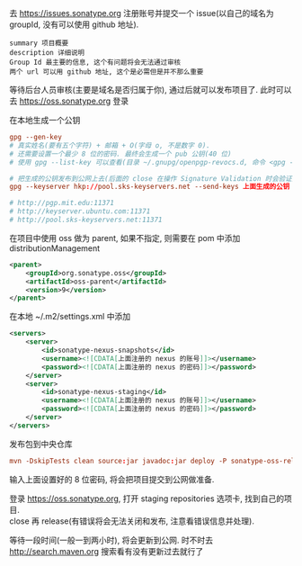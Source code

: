 
去 https://issues.sonatype.org 注册账号并提交一个 issue(以自己的域名为 groupId, 没有可以使用 github 地址). 

#+BEGIN_EXAMPLE
summary 项目概要
description 详细说明
Group Id 最主要的信息, 这个有问题将会无法通过审核
两个 url 可以用 github 地址, 这个是必需但是并不那么重要
#+END_EXAMPLE

等待后台人员审核(主要是域名是否归属于你), 通过后就可以发布项目了. 此时可以去 https://oss.sonatype.org 登录

在本地生成一个公钥
#+BEGIN_SRC conf
gpg --gen-key
# 真实姓名(要有五个字符) + 邮箱 + O(字母 o, 不是数字 0).
# 还需要设置一个最少 8 位的密码. 最终会生成一个 pub 公钥(40 位)
# 使用 gpg --list-key 可以查看(目录 ~/.gnupg/openpgp-revocs.d, 命令 <gpg --delete-keys 公钥> 删除公钥)

# 把生成的公钥发布到公网上去(后面的 close 在操作 Signature Validation 时会验证).
gpg --keyserver hkp://pool.sks-keyservers.net --send-keys 上面生成的公钥

# http://pgp.mit.edu:11371
# http://keyserver.ubuntu.com:11371
# http://pool.sks-keyservers.net:11371
#+END_SRC

在项目中使用 oss 做为 parent, 如果不指定, 则需要在 pom 中添加 distributionManagement
#+BEGIN_SRC xml
<parent>
    <groupId>org.sonatype.oss</groupId>
    <artifactId>oss-parent</artifactId>
    <version>9</version>
</parent>
#+END_SRC

在本地 ~/.m2/settings.xml 中添加
#+BEGIN_SRC xml
<servers>
    <server>
        <id>sonatype-nexus-snapshots</id>
        <username><![CDATA[上面注册的 nexus 的账号]]></username>
        <password><![CDATA[上面注册的 nexus 的密码]]></password>
    </server>
    <server>
        <id>sonatype-nexus-staging</id>
        <username><![CDATA[上面注册的 nexus 的账号]]></username>
        <password><![CDATA[上面注册的 nexus 的密码]]></password>
    </server>
</servers>
#+END_SRC

发布包到中央仓库
#+BEGIN_SRC conf
mvn -DskipTests clean source:jar javadoc:jar deploy -P sonatype-oss-release -Dgpg.passphrase=上面生成的公钥
#+END_SRC
输入上面设置好的 8 位密码, 将会把项目提交到公网做准备.

登录 https://oss.sonatype.org, 打开 staging repositories 选项卡, 找到自己的项目.\\
close 再 release(有错误将会无法关闭和发布, 注意看错误信息并处理).

等待一段时间(一般一到两小时), 将会更新到公网. 时不时去 http://search.maven.org 搜索看有没有更新过去就行了
